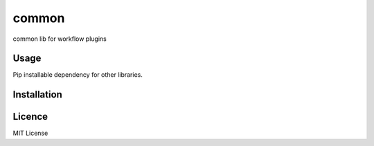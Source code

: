 common
======

.. image:: https://img.shields.io/pypi/v/workflow_common.svg
    :target: https://pypi.python.org/pypi/workflow_common
    :alt: Latest PyPI version

.. image:: https://travis-ci.org/misdirectedpuffin/workflow-common.png
   :target: https://travis-ci.org/misdirectedpuffin/workflow-common
   :alt: Latest Travis CI build status

common lib for workflow plugins

Usage
-----

Pip installable dependency for other libraries.

Installation
------------

Licence
-------

MIT License
